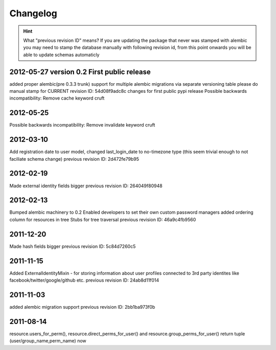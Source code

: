 Changelog
=========

.. hint::
    What "previous revision ID" means? 
    If you are updating the package that never was stamped with 
    alembic you may need to stamp the database manually with following revision id, 
    from this point onwards you will be able to update schemas automaticly


2012-05-27 version 0.2 First public release
----------
added proper alembic(pre 0.3.3 trunk) support for multiple alembic migrations
via separate versioning table
please do manual stamp for CURRENT revision ID: 54d08f9adc8c
changes for first public pypi release
Possible backwards incompatibility: Remove cache keyword cruft


2012-05-25
----------
Possible backwards incompatibility: Remove invalidate keyword cruft

2012-03-10
----------
Add registration date to user model, changed last_login_date to no-timezone type (this
seem trivial enough to not faciliate schema change) 
previous revision ID: 2d472fe79b95

2012-02-19
----------
Made external identity fields bigger
previous revision ID: 264049f80948

2012-02-13
----------
Bumped alembic machinery to 0.2
Enabled developers to set their own custom password managers
added ordering column for resources in tree
Stubs for tree traversal
previous revision ID:  46a9c4fb9560

2011-12-20
----------
Made hash fields bigger
previous revision ID: 5c84d7260c5

2011-11-15
----------
Added ExternalIdentityMixin - for storing information about user profiles connected
to 3rd party identites like facebook/twitter/google/github etc.
previous revision ID: 24ab8d11f014

2011-11-03
----------
added alembic migration support
previous revision ID: 2bb1ba973f0b

2011-08-14
----------
resource.users_for_perm(),  resource.direct_perms_for_user() 
and resource.group_perms_for_user() return tuple (user/group_name,perm_name) now